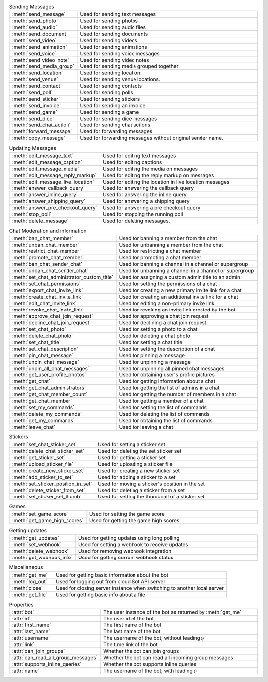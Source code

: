 .. raw:: html

   <details>
   <summary>Sending Messages</summary>

.. list-table:: Sending Messages
        :align: left
        :widths: 1 4

        * - :meth:`send_message`
          - Used for sending text messages
        * - :meth:`send_photo`
          - Used for sending photos
        * - :meth:`send_audio`
          - Used for sending audio files
        * - :meth:`send_document`
          - Used for sending documents
        * - :meth:`send_video`
          - Used for sending videos
        * - :meth:`send_animation`
          - Used for sending animations
        * - :meth:`send_voice`
          - Used for sending voice messages
        * - :meth:`send_video_note`
          - Used for sending video notes
        * - :meth:`send_media_group`
          - Used for sending media grouped together
        * - :meth:`send_location`
          - Used for sending location
        * - :meth:`send_venue`
          - Used for sending venue locations.
        * - :meth:`send_contact`
          - Used for sending contacts
        * - :meth:`send_poll`
          - Used for sending polls
        * - :meth:`send_sticker`
          - Used for sending stickers
        * - :meth:`send_invoice`
          - Used for sending an invoice
        * - :meth:`send_game`
          - Used for sending a game
        * - :meth:`send_dice`
          - Used for sending dice messages
        * - :meth:`send_chat_action`
          - Used for sending chat actions
        * - :meth:`forward_message`
          - Used for forwarding messages
        * - :meth:`copy_message`
          - Used for forwarding messages without original sender name.

.. raw:: html

   </details>

.. raw:: html

   <details>
   <summary>Updating Messages</summary>

.. list-table:: Updating Messages
    :align: left
    :widths: 1 4

    * - :meth:`edit_message_text`
      - Used for editing text messages
    * - :meth:`edit_message_caption`
      - Used for editing captions
    * - :meth:`edit_message_media`
      - Used for editing the media on messages
    * - :meth:`edit_message_reply_markup`
      - Used for editing the reply markup on messages
    * - :meth:`edit_message_live_location`
      - Used for editing the location in live location messages
    * - :meth:`answer_callback_query`
      - Used for answering the callback query
    * - :meth:`answer_inline_query`
      - Used for answering the inline query
    * - :meth:`answer_shipping_query`
      - Used for answering a shipping query
    * - :meth:`answer_pre_checkout_query`
      - Used for answering a pre checkout query
    * - :meth:`stop_poll`
      - Used for stopping the running poll
    * - :meth:`delete_message`
      - Used for deleting messages.

.. raw:: html

   </details>

.. raw:: html

   <details>
   <summary>Chat Moderation and information</summary>

.. list-table:: Chat Moderation and information
    :align: left
    :widths: 1 4

    * - :meth:`ban_chat_member`
      - Used for banning a member from the chat
    * - :meth:`unban_chat_member`
      - Used for unbanning a member from the chat
    * - :meth:`restrict_chat_member`
      - Used for restricting a chat member
    * - :meth:`promote_chat_member`
      - Used for promoting a chat member
    * - :meth:`ban_chat_sender_chat`
      - Used for banning a channel in a channel or supergroup
    * - :meth:`unban_chat_sender_chat`
      - Used for unbanning a channel in a channel or supergroup
    * - :meth:`set_chat_administrator_custom_title`
      - Used for assigning a custom admin title to an admin
    * - :meth:`set_chat_permissions`
      - Used for setting the permissions of a chat
    * - :meth:`export_chat_invite_link`
      - Used for creating a new primary invite link for a chat
    * - :meth:`create_chat_invite_link`
      - Used for creating an additional invite link for a chat
    * - :meth:`edit_chat_invite_link`
      - Used for editing a non-primary invite link
    * - :meth:`revoke_chat_invite_link`
      - Used for revoking an invite link created by the bot
    * - :meth:`approve_chat_join_request`
      - Used for approving a chat join request
    * - :meth:`decline_chat_join_request`
      - Used for declining a chat join request
    * - :meth:`set_chat_photo`
      - Used for setting a photo to a chat
    * - :meth:`delete_chat_photo`
      - Used for deleting a chat photo
    * - :meth:`set_chat_title`
      - Used for setting a chat title
    * - :meth:`set_chat_description`
      - Used for setting the description of a chat
    * - :meth:`pin_chat_message`
      - Used for pinning a message
    * - :meth:`unpin_chat_message`
      - Used for unpinning a message
    * - :meth:`unpin_all_chat_messages`
      - Used for unpinning all pinned chat messages
    * - :meth:`get_user_profile_photos`
      - Used for obtaining user's profile pictures
    * - :meth:`get_chat`
      - Used for getting information about a chat
    * - :meth:`get_chat_administrators`
      - Used for getting the list of admins in a chat
    * - :meth:`get_chat_member_count`
      - Used for getting the number of members in a chat
    * - :meth:`get_chat_member`
      - Used for getting a member of a chat
    * - :meth:`set_my_commands`
      - Used for setting the list of commands
    * - :meth:`delete_my_commands`
      - Used for deleting the list of commands
    * - :meth:`get_my_commands`
      - Used for obtaining the list of commands
    * - :meth:`leave_chat`
      - Used for leaving a chat

.. raw:: html

   </details>

.. raw:: html

   <details>
   <summary>Stickers</summary>

.. list-table:: Stickers
    :align: left
    :widths: 1 4

    * - :meth:`set_chat_sticker_set`
      - Used for setting a sticker set
    * - :meth:`delete_chat_sticker_set`
      - Used for deleting the set sticker set
    * - :meth:`get_sticker_set`
      - Used for getting a sticker set
    * - :meth:`upload_sticker_file`
      - Used for uploading a sticker file
    * - :meth:`create_new_sticker_set`
      - Used for creating a new sticker set
    * - :meth:`add_sticker_to_set`
      - Used for adding a sticker to a set
    * - :meth:`set_sticker_position_in_set`
      - Used for moving a sticker's position in the set
    * - :meth:`delete_sticker_from_set`
      - Used for deleting a sticker from a set
    * - :meth:`set_sticker_set_thumb`
      - Used for setting the thumbnail of a sticker set

.. raw:: html

   </details>

.. raw:: html

   <details>
   <summary>Games</summary>

.. list-table:: Games
    :align: left
    :widths: 1 4

    * - :meth:`set_game_score`
      - Used for setting the game score
    * - :meth:`get_game_high_scores`
      - Used for getting the game high scores

.. raw:: html

   </details>

.. raw:: html

   <details>
   <summary>Getting updates</summary>

.. list-table:: Getting updates
    :align: left
    :widths: 1 4

    * - :meth:`get_updates`
      - Used for getting updates using long polling
    * - :meth:`set_webhook`
      - Used for setting a webhook to receive updates
    * - :meth:`delete_webhook`
      - Used for removing webhook integration
    * - :meth:`get_webhook_info`
      - Used for getting current webhook status

.. raw:: html

   </details>

.. raw:: html

   <details>
   <summary>Miscellaneous</summary>

.. list-table:: Miscellaneous
    :align: left
    :widths: 1 4

    * - :meth:`get_me`
      - Used for getting basic information about the bot
    * - :meth:`log_out`
      - Used for logging out from cloud Bot API server
    * - :meth:`close`
      - Used for closing server instance when switching to another local server
    * - :meth:`get_file`
      - Used for getting basic info about a file

.. raw:: html

   </details>

.. raw:: html

   <details>
   <summary>Properties</summary>

.. list-table:: Properties
    :align: left
    :widths: 1 4

    * - :attr:`bot`
      - The user instance of the bot as returned by :meth:`get_me`
    * - :attr:`id`
      - The user id of the bot
    * - :attr:`first_name`
      - The first name of the bot
    * - :attr:`last_name`
      - The last name of the bot
    * - :attr:`username`
      - The username of the bot, without leading ``@``
    * - :attr:`link`
      - The t.me link of the bot
    * - :attr:`can_join_groups`
      - Whether the bot can join groups
    * - :attr:`can_read_all_group_messages`
      - Whether the bot can read all incoming group messages
    * - :attr:`supports_inline_queries`
      - Whether the bot supports inline queries
    * - :attr:`name`
      - The username of the bot, with leading ``@``

.. raw:: html

   </details>